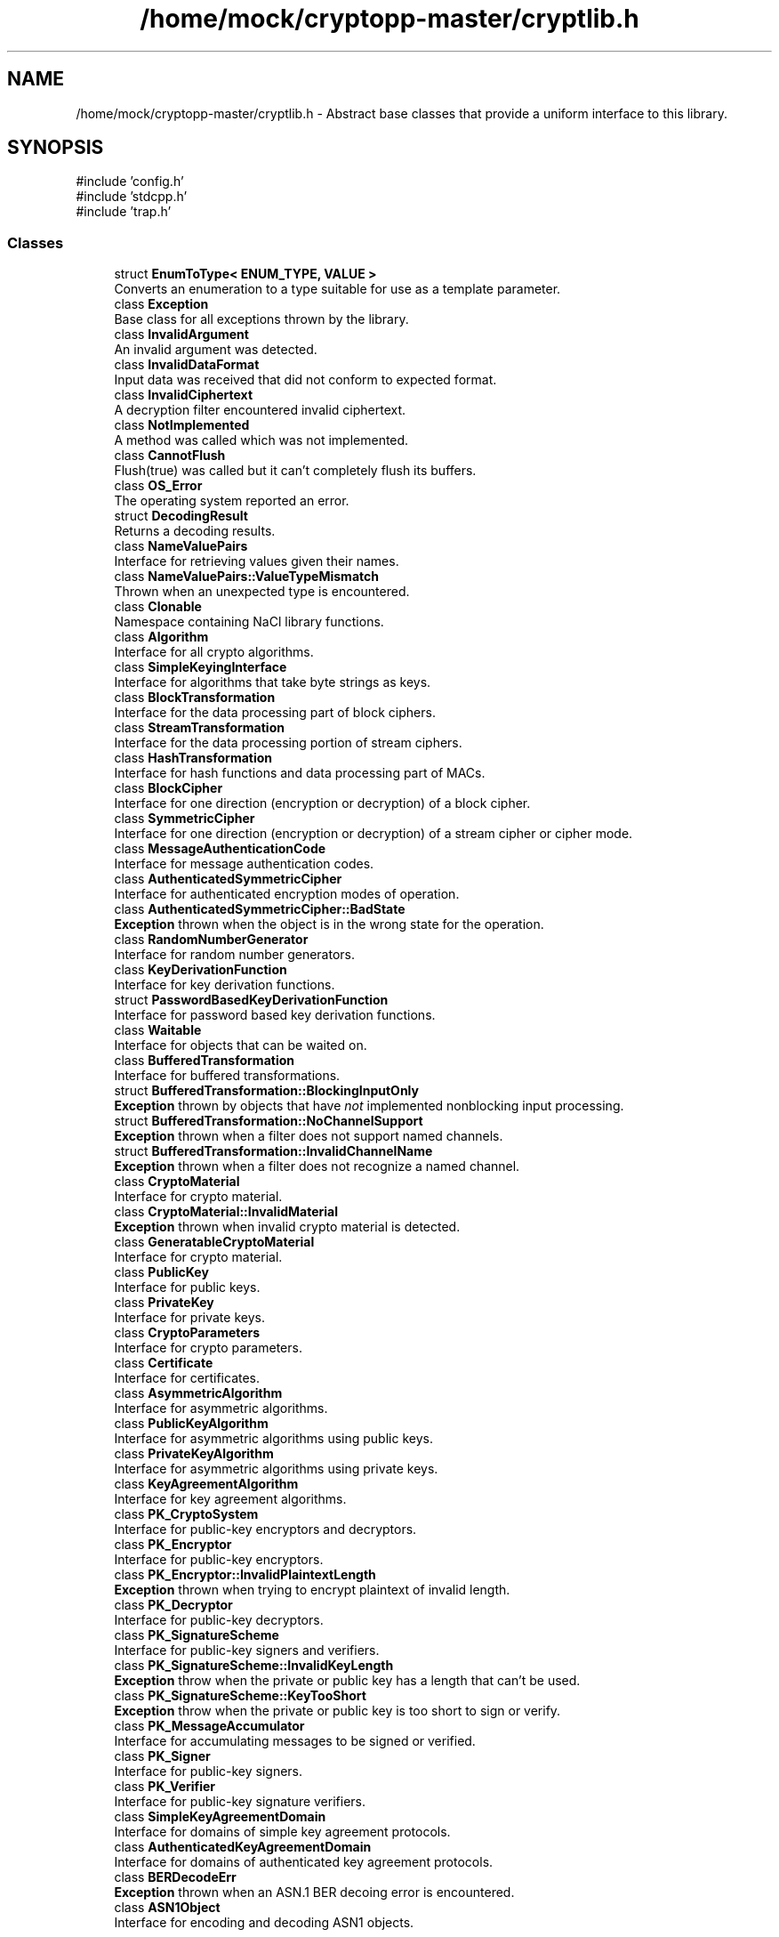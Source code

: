 .TH "/home/mock/cryptopp-master/cryptlib.h" 3 "My Project" \" -*- nroff -*-
.ad l
.nh
.SH NAME
/home/mock/cryptopp-master/cryptlib.h \- Abstract base classes that provide a uniform interface to this library\&.

.SH SYNOPSIS
.br
.PP
\fR#include 'config\&.h'\fP
.br
\fR#include 'stdcpp\&.h'\fP
.br
\fR#include 'trap\&.h'\fP
.br

.SS "Classes"

.in +1c
.ti -1c
.RI "struct \fBEnumToType< ENUM_TYPE, VALUE >\fP"
.br
.RI "Converts an enumeration to a type suitable for use as a template parameter\&. "
.ti -1c
.RI "class \fBException\fP"
.br
.RI "Base class for all exceptions thrown by the library\&. "
.ti -1c
.RI "class \fBInvalidArgument\fP"
.br
.RI "An invalid argument was detected\&. "
.ti -1c
.RI "class \fBInvalidDataFormat\fP"
.br
.RI "Input data was received that did not conform to expected format\&. "
.ti -1c
.RI "class \fBInvalidCiphertext\fP"
.br
.RI "A decryption filter encountered invalid ciphertext\&. "
.ti -1c
.RI "class \fBNotImplemented\fP"
.br
.RI "A method was called which was not implemented\&. "
.ti -1c
.RI "class \fBCannotFlush\fP"
.br
.RI "Flush(true) was called but it can't completely flush its buffers\&. "
.ti -1c
.RI "class \fBOS_Error\fP"
.br
.RI "The operating system reported an error\&. "
.ti -1c
.RI "struct \fBDecodingResult\fP"
.br
.RI "Returns a decoding results\&. "
.ti -1c
.RI "class \fBNameValuePairs\fP"
.br
.RI "Interface for retrieving values given their names\&. "
.ti -1c
.RI "class \fBNameValuePairs::ValueTypeMismatch\fP"
.br
.RI "Thrown when an unexpected type is encountered\&. "
.ti -1c
.RI "class \fBClonable\fP"
.br
.RI "Namespace containing NaCl library functions\&. "
.ti -1c
.RI "class \fBAlgorithm\fP"
.br
.RI "Interface for all crypto algorithms\&. "
.ti -1c
.RI "class \fBSimpleKeyingInterface\fP"
.br
.RI "Interface for algorithms that take byte strings as keys\&. "
.ti -1c
.RI "class \fBBlockTransformation\fP"
.br
.RI "Interface for the data processing part of block ciphers\&. "
.ti -1c
.RI "class \fBStreamTransformation\fP"
.br
.RI "Interface for the data processing portion of stream ciphers\&. "
.ti -1c
.RI "class \fBHashTransformation\fP"
.br
.RI "Interface for hash functions and data processing part of MACs\&. "
.ti -1c
.RI "class \fBBlockCipher\fP"
.br
.RI "Interface for one direction (encryption or decryption) of a block cipher\&. "
.ti -1c
.RI "class \fBSymmetricCipher\fP"
.br
.RI "Interface for one direction (encryption or decryption) of a stream cipher or cipher mode\&. "
.ti -1c
.RI "class \fBMessageAuthenticationCode\fP"
.br
.RI "Interface for message authentication codes\&. "
.ti -1c
.RI "class \fBAuthenticatedSymmetricCipher\fP"
.br
.RI "Interface for authenticated encryption modes of operation\&. "
.ti -1c
.RI "class \fBAuthenticatedSymmetricCipher::BadState\fP"
.br
.RI "\fBException\fP thrown when the object is in the wrong state for the operation\&. "
.ti -1c
.RI "class \fBRandomNumberGenerator\fP"
.br
.RI "Interface for random number generators\&. "
.ti -1c
.RI "class \fBKeyDerivationFunction\fP"
.br
.RI "Interface for key derivation functions\&. "
.ti -1c
.RI "struct \fBPasswordBasedKeyDerivationFunction\fP"
.br
.RI "Interface for password based key derivation functions\&. "
.ti -1c
.RI "class \fBWaitable\fP"
.br
.RI "Interface for objects that can be waited on\&. "
.ti -1c
.RI "class \fBBufferedTransformation\fP"
.br
.RI "Interface for buffered transformations\&. "
.ti -1c
.RI "struct \fBBufferedTransformation::BlockingInputOnly\fP"
.br
.RI "\fBException\fP thrown by objects that have \fInot\fP implemented nonblocking input processing\&. "
.ti -1c
.RI "struct \fBBufferedTransformation::NoChannelSupport\fP"
.br
.RI "\fBException\fP thrown when a filter does not support named channels\&. "
.ti -1c
.RI "struct \fBBufferedTransformation::InvalidChannelName\fP"
.br
.RI "\fBException\fP thrown when a filter does not recognize a named channel\&. "
.ti -1c
.RI "class \fBCryptoMaterial\fP"
.br
.RI "Interface for crypto material\&. "
.ti -1c
.RI "class \fBCryptoMaterial::InvalidMaterial\fP"
.br
.RI "\fBException\fP thrown when invalid crypto material is detected\&. "
.ti -1c
.RI "class \fBGeneratableCryptoMaterial\fP"
.br
.RI "Interface for crypto material\&. "
.ti -1c
.RI "class \fBPublicKey\fP"
.br
.RI "Interface for public keys\&. "
.ti -1c
.RI "class \fBPrivateKey\fP"
.br
.RI "Interface for private keys\&. "
.ti -1c
.RI "class \fBCryptoParameters\fP"
.br
.RI "Interface for crypto parameters\&. "
.ti -1c
.RI "class \fBCertificate\fP"
.br
.RI "Interface for certificates\&. "
.ti -1c
.RI "class \fBAsymmetricAlgorithm\fP"
.br
.RI "Interface for asymmetric algorithms\&. "
.ti -1c
.RI "class \fBPublicKeyAlgorithm\fP"
.br
.RI "Interface for asymmetric algorithms using public keys\&. "
.ti -1c
.RI "class \fBPrivateKeyAlgorithm\fP"
.br
.RI "Interface for asymmetric algorithms using private keys\&. "
.ti -1c
.RI "class \fBKeyAgreementAlgorithm\fP"
.br
.RI "Interface for key agreement algorithms\&. "
.ti -1c
.RI "class \fBPK_CryptoSystem\fP"
.br
.RI "Interface for public-key encryptors and decryptors\&. "
.ti -1c
.RI "class \fBPK_Encryptor\fP"
.br
.RI "Interface for public-key encryptors\&. "
.ti -1c
.RI "class \fBPK_Encryptor::InvalidPlaintextLength\fP"
.br
.RI "\fBException\fP thrown when trying to encrypt plaintext of invalid length\&. "
.ti -1c
.RI "class \fBPK_Decryptor\fP"
.br
.RI "Interface for public-key decryptors\&. "
.ti -1c
.RI "class \fBPK_SignatureScheme\fP"
.br
.RI "Interface for public-key signers and verifiers\&. "
.ti -1c
.RI "class \fBPK_SignatureScheme::InvalidKeyLength\fP"
.br
.RI "\fBException\fP throw when the private or public key has a length that can't be used\&. "
.ti -1c
.RI "class \fBPK_SignatureScheme::KeyTooShort\fP"
.br
.RI "\fBException\fP throw when the private or public key is too short to sign or verify\&. "
.ti -1c
.RI "class \fBPK_MessageAccumulator\fP"
.br
.RI "Interface for accumulating messages to be signed or verified\&. "
.ti -1c
.RI "class \fBPK_Signer\fP"
.br
.RI "Interface for public-key signers\&. "
.ti -1c
.RI "class \fBPK_Verifier\fP"
.br
.RI "Interface for public-key signature verifiers\&. "
.ti -1c
.RI "class \fBSimpleKeyAgreementDomain\fP"
.br
.RI "Interface for domains of simple key agreement protocols\&. "
.ti -1c
.RI "class \fBAuthenticatedKeyAgreementDomain\fP"
.br
.RI "Interface for domains of authenticated key agreement protocols\&. "
.ti -1c
.RI "class \fBBERDecodeErr\fP"
.br
.RI "\fBException\fP thrown when an ASN\&.1 BER decoing error is encountered\&. "
.ti -1c
.RI "class \fBASN1Object\fP"
.br
.RI "Interface for encoding and decoding ASN1 objects\&. "
.in -1c
.SS "Typedefs"

.in +1c
.ti -1c
.RI "typedef \fBEnumToType\fP< \fBByteOrder\fP, \fBLITTLE_ENDIAN_ORDER\fP > \fBLittleEndian\fP"
.br
.RI "Provides a constant for \fBLittleEndian\fP\&. "
.ti -1c
.RI "typedef \fBEnumToType\fP< \fBByteOrder\fP, \fBBIG_ENDIAN_ORDER\fP > \fBBigEndian\fP"
.br
.RI "Provides a constant for \fBBigEndian\fP\&. "
.in -1c
.SS "Enumerations"

.in +1c
.ti -1c
.RI "enum \fBCipherDir\fP { \fBENCRYPTION\fP, \fBDECRYPTION\fP }"
.br
.RI "Specifies a direction for a cipher to operate\&. "
.ti -1c
.RI "enum \fBByteOrder\fP { \fBLITTLE_ENDIAN_ORDER\fP = 0, \fBBIG_ENDIAN_ORDER\fP = 1 }"
.br
.RI "Provides the byte ordering\&. "
.in -1c
.SS "Functions"

.in +1c
.ti -1c
.RI "CRYPTOPP_DLL \fBRandomNumberGenerator\fP &CRYPTOPP_API \fBNullRNG\fP ()"
.br
.RI "Random Number Generator that does not produce random numbers\&. "
.ti -1c
.RI "CRYPTOPP_DLL \fBBufferedTransformation\fP & \fBTheBitBucket\fP ()"
.br
.RI "An input discarding \fBBufferedTransformation\fP\&. "
.ti -1c
.RI "int \fBLibraryVersion\fP (CRYPTOPP_NOINLINE_DOTDOTDOT)"
.br
.RI "Specifies the build-time version of the library\&. "
.ti -1c
.RI "int \fBHeaderVersion\fP ()"
.br
.RI "Specifies the runtime version of the library\&. "
.in -1c
.SS "Variables"

.in +1c
.ti -1c
.RI "CRYPTOPP_CONST_OR_CONSTEXPR unsigned long \fBINFINITE_TIME\fP = ULONG_MAX"
.br
.RI "Represents infinite time\&. "
.ti -1c
.RI "CRYPTOPP_DLL const std::string \fBDEFAULT_CHANNEL\fP"
.br
.ti -1c
.RI "CRYPTOPP_DLL const std::string \fBAAD_CHANNEL\fP"
.br
.ti -1c
.RI "CRYPTOPP_DLL const \fBNameValuePairs\fP & \fBg_nullNameValuePairs\fP"
.br
.in -1c
.SH "Detailed Description"
.PP
Abstract base classes that provide a uniform interface to this library\&.


.SH "Enumeration Type Documentation"
.PP
.SS "enum \fBByteOrder\fP"

.PP
Provides the byte ordering\&. Big-endian and little-endian modes are supported\&. Bi-endian and PDP-endian modes are not supported\&.
.PP
\fBEnumerator\fP
.in +1c
.TP
\f(BILITTLE_ENDIAN_ORDER \fP
byte order is little-endian
.TP
\f(BIBIG_ENDIAN_ORDER \fP
byte order is big-endian
.SS "enum \fBCipherDir\fP"

.PP
Specifies a direction for a cipher to operate\&.
.PP
\fBSee also\fP
.RS 4
\fBBlockTransformation::IsForwardTransformation()\fP, \fBBlockTransformation::IsPermutation()\fP, \fBBlockTransformation::GetCipherDirection()\fP
.RE
.PP

.PP
\fBEnumerator\fP
.in +1c
.TP
\f(BIENCRYPTION \fP
the cipher is performing encryption
.TP
\f(BIDECRYPTION \fP
the cipher is performing decryption
.SH "Function Documentation"
.PP
.SS "int HeaderVersion ()\fR [inline]\fP"

.PP
Specifies the runtime version of the library\&.
.PP
\fBReturns\fP
.RS 4
integer representing the runtime version
.RE
.PP
\fBHeaderVersion()\fP can help detect inadvertent mixing and matching of library versions\&. When using Crypto++ distributed by a third party, \fBHeaderVersion()\fP records the version of the headers used by the app when the app is compiled\&.

.PP
\fBHeaderVersion()\fP is declared with C linkage (\fRextern "C"\fP) within the CryptoPP namespace to help programs locate the symbol\&. If the symbol is present, then the library version is 5\&.7 or above\&. If it is missing, then the library version is 5\&.6\&.5 or below\&.

.PP
The function could be used as shown below\&.
.PP
.nf
  if (\fBLibraryVersion()\fP != \fBHeaderVersion()\fP)
  {
     cout << "Potential version mismatch" << endl;

     const int lmaj = (\fBLibraryVersion()\fP / 100U) % 10;
     const int lmin = (\fBLibraryVersion()\fP / 10U) % 10;
     const int hmaj = (\fBHeaderVersion()\fP / 100U) % 10;
     const int hmin = (\fBHeaderVersion()\fP / 10U) % 10;

     if(lmaj != hmaj)
        cout << "Major version mismatch" << endl;
     else if(lmin != hmin)
        cout << "Minor version mismatch" << endl;
  }
.fi
.PP

.PP
\fBSee also\fP
.RS 4
\fBLibraryVersion()\fP, \fRGitHub Issue 371\fP\&.
.RE
.PP
\fBSince\fP
.RS 4
Crypto++ 6\&.0
.RE
.PP

.SS "int LibraryVersion (CRYPTOPP_NOINLINE_DOTDOTDOT )"

.PP
Specifies the build-time version of the library\&.
.PP
\fBReturns\fP
.RS 4
integer representing the build-time version
.RE
.PP
LibraryVersion can help detect inadvertent mixing and matching of library versions\&. When using Crypto++ distributed by a third party, \fBLibraryVersion()\fP records the version of the shared object that was built by the third party\&. The \fBLibraryVersion()\fP record resides in \fRcryptlib\&.o\fP on Unix compatibles and \fRcryptlib\&.obj\fP on Windows\&. It does not change when an app links to the library\&.

.PP
\fBLibraryVersion()\fP is declared with C linkage (\fRextern "C"\fP) within the CryptoPP namespace to help programs locate the symbol\&. If the symbol is present, then the library version is 5\&.7 or above\&. If it is missing, then the library version is 5\&.6\&.5 or below\&.

.PP
The function could be used as shown below\&.
.PP
.nf
  if (\fBLibraryVersion()\fP != \fBHeaderVersion()\fP)
  {
     cout << "Potential version mismatch" << endl;

     const int lmaj = (\fBLibraryVersion()\fP / 100U) % 10;
     const int lmin = (\fBLibraryVersion()\fP / 10U) % 10;
     const int hmaj = (\fBHeaderVersion()\fP / 100U) % 10;
     const int hmin = (\fBHeaderVersion()\fP / 10U) % 10;

     if(lmaj != hmaj)
        cout << "Major version mismatch" << endl;
     else if(lmin != hmin)
        cout << "Minor version mismatch" << endl;
  }
.fi
.PP

.PP
\fBSee also\fP
.RS 4
\fBHeaderVersion()\fP, \fRGitHub Issue 371\fP\&.
.RE
.PP
\fBSince\fP
.RS 4
Crypto++ 6\&.0
.RE
.PP

.SS "CRYPTOPP_DLL \fBRandomNumberGenerator\fP &CRYPTOPP_API NullRNG ()"

.PP
Random Number Generator that does not produce random numbers\&.
.PP
\fBReturns\fP
.RS 4
reference that can be passed to functions that require a \fBRandomNumberGenerator\fP
.RE
.PP
\fBNullRNG()\fP returns a reference that can be passed to functions that require a \fBRandomNumberGenerator\fP but don't actually use it\&. The \fBNullRNG()\fP throws \fBNotImplemented\fP when a generation function is called\&.
.PP
\fBSee also\fP
.RS 4
\fBClassNullRNG\fP, \fBPK_SignatureScheme::IsProbabilistic()\fP
.RE
.PP

.SS "CRYPTOPP_DLL \fBBufferedTransformation\fP & TheBitBucket ()"

.PP
An input discarding \fBBufferedTransformation\fP\&.
.PP
\fBReturns\fP
.RS 4
a reference to a \fBBufferedTransformation\fP object that discards all input
.RE
.PP

.SH "Author"
.PP
Generated automatically by Doxygen for My Project from the source code\&.
